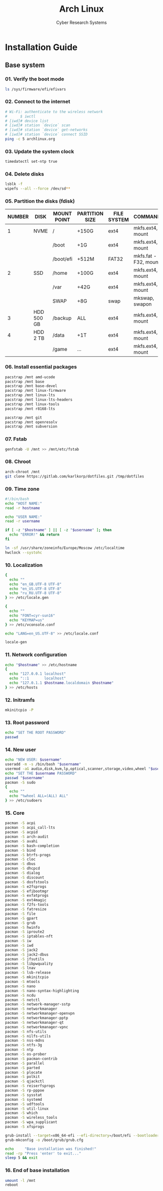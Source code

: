 #+AUTHOR: Cyber Research Systems
#+LANGUAGE: english
#+PROPERTY: header-args :exports code
#+STARTUP: indent
#+STARTUP: showeverything
#+TITLE: Arch Linux

* Installation Guide
** Base system
*** 01. Verify the boot mode
#+begin_src sh :tangle no
ls /sys/firmware/efi/efivars
#+end_src
*** 02. Connect to the internet
#+begin_src sh :tangle no
# Wi-Fi: authenticate to the wireless network
#      $ iwctl
# [iwd]# device list
# [iwd]# station `device` scan
# [iwd]# station `device` get-networks
# [iwd]# station `device` connect SSID
ping -c 5 archlinux.org
#+end_src
*** 03. Update the system clock
#+begin_src sh :tangle no
timedatectl set-ntp true
#+end_src
*** 04. Delete disks
#+begin_src sh :tangle no
lsblk -f
wipefs --all --force /dev/sd**
#+end_src
*** 05. Partition the disks (fdisk)
| NUMBER | DISK       | MOUNT POINT | PARTITION SIZE | FILE SYSTEM | COMMANDS             |
|--------+------------+-------------+----------------+-------------+----------------------|
|      1 | NVME       | /           | +150G          | ext4        | mkfs.ext4, mount     |
|        |            | /boot       | +1G            | ext4        | mkfs.ext4, mount     |
|        |            | /boot/efi   | +512M          | FAT32       | mkfs.fat -F32, mount |
|--------+------------+-------------+----------------+-------------+----------------------|
|      2 | SSD        | /home       | +100G          | ext4        | mkfs.ext4, mount     |
|        |            | /var        | +42G           | ext4        | mkfs.ext4, mount     |
|        |            | SWAP        | +8G            | swap        | mkswap, swapon       |
|--------+------------+-------------+----------------+-------------+----------------------|
|      3 | HDD 500 GB | /backup     | ALL            | ext4        | mkfs.ext4, mount     |
|--------+------------+-------------+----------------+-------------+----------------------|
|      4 | HDD   2 TB | /data       | +1T            | ext4        | mkfs.ext4, mount     |
|        |            | /game       | ...            | ext4        | mkfs.ext4, mount     |
*** 06. Install essential packages
#+begin_src sh :tangle no
pacstrap /mnt amd-ucode
pacstrap /mnt base
pacstrap /mnt base-devel
pacstrap /mnt linux-firmware
pacstrap /mnt linux-lts
pacstrap /mnt linux-lts-headers
pacstrap /mnt linux-tools
pacstrap /mnt r8168-lts

pacstrap /mnt git
pacstrap /mnt openresolv
pacstrap /mnt subversion
#+end_src
*** 07. Fstab
#+begin_src sh :tangle no
genfstab -U /mnt >> /mnt/etc/fstab
#+end_src
*** 08. Chroot
#+begin_src sh :tangle no
arch-chroot /mnt
git clone https://gitlab.com/karlkorp/dotfiles.git /tmp/dotfiles
#+end_src
*** 09. Time zone
#+begin_src sh :tangle base_system.sh
#!/bin/bash
echo "HOST NAME:"
read -r hostname

echo "USER NAME:"
read -r username

if [ -z "$hostname" ] || [ -z "$username" ]; then
  echo "ERROR!" && return
fi

ln -sf /usr/share/zoneinfo/Europe/Moscow /etc/localtime
hwclock --systohc
#+end_src
*** 10. Localization
#+begin_src sh :tangle base_system.sh
{
  echo ""
  echo "en_GB.UTF-8 UTF-8"
  echo "en_US.UTF-8 UTF-8"
  echo "ru_RU.UTF-8 UTF-8"
} >> /etc/locale.gen

{
  echo ""
  echo "FONT=cyr-sun16"
  echo "KEYMAP=us"
} >> /etc/vconsole.conf

echo "LANG=en_US.UTF-8" >> /etc/locale.conf

locale-gen
#+end_src
*** 11. Network configuration
#+begin_src sh :tangle base_system.sh
echo "$hostname" >> /etc/hostname
{
  echo "127.0.0.1 localhost"
  echo "::1       localhost"
  echo "127.0.1.1 $hostname.localdomain $hostname"
} >> /etc/hosts
#+end_src
*** 12. Initramfs
#+begin_src sh :tangle base_system.sh
mkinitcpio -P
#+end_src
*** 13. Root password
#+begin_src sh :tangle base_system.sh
echo "SET THE ROOT PASSWORD"
passwd
#+end_src
*** 14. New user
#+begin_src sh :tangle base_system.sh
echo "NEW USER: $username"
useradd -m -s /bin/bash "$username"
usermod -aG audio,disk,kvm,lp,optical,scanner,storage,video,wheel "$username"
echo "SET THE $username PASSWORD"
passwd "$username"
pacman -S sudo
{
  echo ""
  echo "%wheel ALL=(ALL) ALL"
} >> /etc/sudoers
#+end_src
*** 15. Core
#+begin_src sh :tangle base_system.sh
pacman -S acpi
pacman -S acpi_call-lts
pacman -S acpid
pacman -S arch-audit
pacman -S avahi
pacman -S bash-completion
pacman -S bind
pacman -S btrfs-progs
pacman -S cloc
pacman -S dbus
pacman -S dhcpcd
pacman -S dialog
pacman -S discount
pacman -S dosfstools
pacman -S e2fsprogs
pacman -S efibootmgr
pacman -S exfatprogs
pacman -S ext4magic
pacman -S f2fs-tools
pacman -S fatresize
pacman -S file
pacman -S gpart
pacman -S grub
pacman -S hwinfo
pacman -S iproute2
pacman -S iptables-nft
pacman -S iw
pacman -S iwd
pacman -S jack2
pacman -S jack2-dbus
pacman -S jfsutils
pacman -S libpwquality
pacman -S lnav
pacman -S lsb-release
pacman -S mkinitcpio
pacman -S mtools
pacman -S nano
pacman -S nano-syntax-highlighting
pacman -S ncdu
pacman -S netctl
pacman -S network-manager-sstp
pacman -S networkmanager
pacman -S networkmanager-openvpn
pacman -S networkmanager-pptp
pacman -S networkmanager-qt
pacman -S networkmanager-vpnc
pacman -S nfs-utils
pacman -S nilfs-utils
pacman -S nss-mdns
pacman -S ntfs-3g
pacman -S ntp
pacman -S os-prober
pacman -S pacman-contrib
pacman -S parallel
pacman -S parted
pacman -S plocate
pacman -S polkit
pacman -S qjackctl
pacman -S reiserfsprogs
pacman -S rp-pppoe
pacman -S sysstat
pacman -S systemd
pacman -S udftools
pacman -S util-linux
pacman -S which
pacman -S wireless_tools
pacman -S wpa_supplicant
pacman -S xfsprogs

grub-install --target=x86_64-efi --efi-directory=/boot/efi --bootloader-id=grub
grub-mkconfig -o /boot/grub/grub.cfg

echo     "Base installation was finished!"
read -rp "Press 'enter' to exit..."
sleep 5 && exit
#+end_src
*** 16. End of base installation
#+begin_src sh :tangle no
umount -l /mnt
reboot
#+end_src

** User system
*** Network manager
#+begin_src sh :tangle no
sudo systemctl start  dhcpcd.service
sudo systemctl enable dhcpcd.service

sudo systemctl start  iwd.service
sudo systemctl enable iwd.service

sudo systemctl start  NetworkManager
sudo systemctl enable NetworkManager

ping -c 5 archlinux.org
git clone https://gitlab.com/karlkorp/dotfiles.git /tmp/dotfiles
#+end_src
*** Set system type
#+begin_src sh :tangle user_system.sh
#!/bin/bash
echo "SYSTEM TYPE: main/test (default: test)"
read -r system_type
if [ -z "$system_type" ] || [ "$system_type" != "main" ]; then
  system_type="test"
fi
echo "SYSTEM TYPE: $system_type"
#+end_src
*** System utilities
#+begin_src sh :tangle user_system.sh
sudo pacman -S binutils
sudo pacman -S coreutils
sudo pacman -S dateutils
sudo pacman -S diffutils
sudo pacman -S elfutils
sudo pacman -S findutils
sudo pacman -S inetutils
sudo pacman -S iputils
sudo pacman -S moreutils
sudo pacman -S plotutils
sudo pacman -S psutils
sudo pacman -S sysfsutils
sudo pacman -S usbutils
#+end_src
*** [[https://flatpak.org/][Flatpak]]
#+begin_src sh :tangle user_system.sh
sudo pacman -S flatpak
#+end_src
*** Fonts
#+begin_src sh :tangle user_system.sh
sudo pacman -S adobe-source-code-pro-fonts
sudo pacman -S adobe-source-sans-fonts
sudo pacman -S adobe-source-serif-fonts
sudo pacman -S cantarell-fonts
sudo pacman -S fontconfig
sudo pacman -S freetype2
sudo pacman -S gnu-free-fonts
sudo pacman -S libertinus-font
sudo pacman -S noto-fonts
sudo pacman -S noto-fonts-cjk
sudo pacman -S noto-fonts-emoji
sudo pacman -S noto-fonts-extra
sudo pacman -S otf-cascadia-code
sudo pacman -S otf-fantasque-sans-mono
sudo pacman -S otf-font-awesome
sudo pacman -S otf-hermit
sudo pacman -S pango
sudo pacman -S terminus-font
sudo pacman -S ttc-iosevka
sudo pacman -S ttf-anonymous-pro
sudo pacman -S ttf-carlito
sudo pacman -S ttf-croscore
sudo pacman -S ttf-dejavu
sudo pacman -S ttf-droid
sudo pacman -S ttf-fira-code
sudo pacman -S ttf-jetbrains-mono
sudo pacman -S ttf-liberation
sudo pacman -S ttf-monoid
sudo pacman -S ttf-nerd-fonts-symbols
sudo pacman -S ttf-opensans
sudo pacman -S ttf-roboto
sudo pacman -S ttf-roboto-mono
#+end_src
*** Drivers
**** [[https://alsa-project.org/wiki/Main_Page][ALSA]]
#+begin_src sh :tangle user_system.sh
sudo pacman -S alsa-firmware
sudo pacman -S alsa-lib
sudo pacman -S alsa-plugins
sudo pacman -S alsa-tools
sudo pacman -S alsa-utils
#+end_src
**** Audio and video codecs
#+begin_src sh :tangle user_system.sh
sudo pacman -S a52dec
sudo pacman -S celt
sudo pacman -S faac
sudo pacman -S faad2
sudo pacman -S ffmpeg
sudo pacman -S flac
sudo pacman -S lame
sudo pacman -S libao
sudo pacman -S libdca
sudo pacman -S libdv
sudo pacman -S libmad
sudo pacman -S libmp4v2
sudo pacman -S libmpcdec
sudo pacman -S libmpeg2
sudo pacman -S libogg
sudo pacman -S libtheora
sudo pacman -S libvorbis
sudo pacman -S libxv
sudo pacman -S openal
sudo pacman -S opencore-amr
sudo pacman -S opus
sudo pacman -S portaudio
sudo pacman -S rtmidi
sudo pacman -S schroedinger
sudo pacman -S sof-firmware
sudo pacman -S speex
sudo pacman -S wavpack
sudo pacman -S x264
sudo pacman -S xvidcore
#+end_src
**** [[http://www.bluez.org/][BlueZ]]
#+begin_src sh :tangle user_system.sh
sudo pacman -S bluez
sudo pacman -S bluez-cups
sudo pacman -S bluez-utils

sudo systemctl start  bluetooth.service
sudo systemctl enable bluetooth.service
#+end_src
**** [[https://www.cups.org/][CUPS]]
#+begin_src sh :tangle user_system.sh
sudo pacman -S cups
sudo pacman -S cups-pdf
sudo pacman -S cups-pk-helper
sudo pacman -S gutenprint
sudo pacman -S pappl
sudo pacman -S print-manager
sudo pacman -S skanlite
sudo pacman -S system-config-printer

sudo systemctl start  cups.service
sudo systemctl enable cups.service
#+end_src
**** [[https://wiki.linuxfoundation.org/openprinting/database/foomatic][Foomatic]]
#+begin_src sh :tangle user_system.sh
sudo pacman -S foomatic-db
sudo pacman -S foomatic-db-engine
sudo pacman -S foomatic-db-gutenprint-ppds
sudo pacman -S foomatic-db-nonfree
sudo pacman -S foomatic-db-nonfree-ppds
sudo pacman -S foomatic-db-ppds
#+end_src
**** Graphics driver [NVIDIA]
#+begin_src sh :tangle user_system.sh
if [ "$system_type" = "test" ]; then
  sudo pacman -S xf86-video-fbdev # for QEMU/KVM
else
  sudo pacman -S nvidia-lts
  sudo pacman -S nvidia-settings
  sudo pacman -S nvidia-utils
  sudo pacman -S opencl-nvidia
fi
#+end_src
**** [[https://developer.nvidia.com/cuda-zone][CUDA]]
#+begin_src sh :tangle user_system.sh
if [ "$system_type" = "main" ]; then
  sudo pacman -S cuda
  sudo pacman -S cuda-tools
fi
#+end_src
**** [[https://gstreamer.freedesktop.org/][GStreamer]]
#+begin_src sh :tangle user_system.sh
sudo pacman -S gst-editing-services
sudo pacman -S gst-libav
sudo pacman -S gst-plugin-gtk
sudo pacman -S gst-plugin-opencv
sudo pacman -S gst-plugin-pipewire
sudo pacman -S gst-plugin-qmlgl
sudo pacman -S gst-plugin-wpe
sudo pacman -S gst-plugins-bad
sudo pacman -S gst-plugins-bad-libs
sudo pacman -S gst-plugins-base
sudo pacman -S gst-plugins-base-libs
sudo pacman -S gst-plugins-espeak
sudo pacman -S gst-plugins-good
sudo pacman -S gst-plugins-ugly
sudo pacman -S gstreamer
sudo pacman -S gstreamermm
#+end_src
**** [[https://wiki.gnome.org/Projects/gvfs][GVfs]]
#+begin_src sh :tangle user_system.sh
sudo pacman -S gvfs
sudo pacman -S gvfs-afc
sudo pacman -S gvfs-goa
sudo pacman -S gvfs-google
sudo pacman -S gvfs-gphoto2
sudo pacman -S gvfs-mtp
sudo pacman -S gvfs-nfs
sudo pacman -S gvfs-smb
#+end_src
**** [[https://www.freedesktop.org/wiki/Software/libinput/][libinput]]
#+begin_src sh :tangle user_system.sh
sudo pacman -S libinput
sudo pacman -S xf86-input-libinput
sudo pacman -S xf86-input-synaptics
#+end_src
**** [[https://www.khronos.org/opencl/][OpenCL]]
#+begin_src sh :tangle user_system.sh
sudo pacman -S ocl-icd
sudo pacman -S opencl-clhpp
sudo pacman -S opencl-headers
sudo pacman -S opencl-mesa
sudo pacman -S pocl
#+end_src
**** [[https://pipewire.org/][PipeWire]]
#+begin_src sh :tangle user_system.sh
sudo pacman -S pipewire
sudo pacman -S pipewire-alsa
sudo pacman -S pipewire-jack
sudo pacman -S pipewire-media-session
sudo pacman -S pipewire-pulse
#+end_src
**** [[https://www.khronos.org/vulkan/][Vulkan]]
#+begin_src sh :tangle user_system.sh
sudo pacman -S vulkan-extra-layers
sudo pacman -S vulkan-extra-tools
sudo pacman -S vulkan-headers
sudo pacman -S vulkan-icd-loader
sudo pacman -S vulkan-mesa-layers
sudo pacman -S vulkan-tools
sudo pacman -S vulkan-validation-layers
#+end_src
*** [[https://www.x.org/wiki/][X Window System]]
#+begin_src sh :tangle user_system.sh
sudo pacman -S xorg
sudo pacman -S xorg-apps
sudo pacman -S xorg-font-util
sudo pacman -S xorg-fonts-100dpi
sudo pacman -S xorg-fonts-75dpi
sudo pacman -S xorg-fonts-cyrillic
sudo pacman -S xorg-fonts-encodings
sudo pacman -S xorg-fonts-misc
sudo pacman -S xorg-fonts-type1
sudo pacman -S xorg-server
sudo pacman -S xorg-server-devel
sudo pacman -S xorg-setxkbmap
sudo pacman -S xorg-xclipboard
sudo pacman -S xorg-xdm
sudo pacman -S xorg-xinit
sudo pacman -S xorg-xman
sudo pacman -S xorg-xmodmap
sudo pacman -S xorg-xrandr
sudo pacman -S xorg-xwayland
sudo pacman -S xsettingsd
#+end_src
*** [[https://xcb.freedesktop.org/][XCB]]
#+begin_src sh :tangle user_system.sh
sudo pacman -S xcb-imdkit
sudo pacman -S xcb-proto
sudo pacman -S xcb-util
sudo pacman -S xcb-util-cursor
sudo pacman -S xcb-util-errors
sudo pacman -S xcb-util-image
sudo pacman -S xcb-util-keysyms
sudo pacman -S xcb-util-renderutil
sudo pacman -S xcb-util-wm
sudo pacman -S xcb-util-xrm
#+end_src
*** [[https://wayland.freedesktop.org/][Wayland]]
#+begin_src sh :tangle user_system.sh
sudo pacman -S qt5-wayland
sudo pacman -S qt6-wayland
sudo pacman -S wayland
# sudo pacman -S plasma-wayland-session
#+end_src
*** [[https://kde.org/][KDE]]
#+begin_src sh :tangle user_system.sh
sudo pacman -S cronie
sudo pacman -S packagekit-qt5
sudo pacman -S phonon-qt5-gstreamer

for i in {1..5}
do
  echo "=============================="
  echo "$i KDE Plasma installation ..."
  echo "=============================="
  sudo pacman -S plasma-meta
  sudo pacman -S plasma-integration
  sudo pacman -S kde-system-meta
done

sudo pacman -S dolphin
sudo pacman -S dolphin-plugins
sudo pacman -S elisa
sudo pacman -S kate
sudo pacman -S kcalc
sudo pacman -S kcolorchooser
sudo pacman -S kcron
sudo pacman -S kdeconnect
sudo pacman -S kfind
sudo pacman -S konsole
sudo pacman -S krunner
sudo pacman -S spectacle

sudo pacman -S sddm
sudo pacman -S sddm-kcm
sudo systemctl enable sddm.service
#+end_src
*** xdg
#+begin_src sh :tangle user_system.sh
sudo pacman -S xdg-desktop-portal
sudo pacman -S xdg-desktop-portal-kde
sudo pacman -S xdg-user-dirs
sudo pacman -S xdg-utils
xdg-user-dirs-update
#+end_src
*** Themes
#+begin_src sh :tangle user_system.sh
sudo pacman -S archlinux-wallpaper
sudo pacman -S breeze
sudo pacman -S breeze-grub
sudo pacman -S breeze-gtk
sudo pacman -S breeze-icons
#+end_src
*** [[https://github.com/tmux/tmux/wiki][tmux]]
#+begin_src sh :tangle user_system.sh
sudo pacman -S tmux
#+end_src
*** [[https://www.gnu.org/software/ed/ed.html][GNU ed]]
#+begin_src sh :tangle user_system.sh
sudo pacman -S ed
#+end_src
*** [[https://www.gnu.org/software/emacs/][GNU Emacs]]
#+begin_src sh :tangle user_system.sh
sudo pacman -S emacs
#+end_src
*** [[https://www.vim.org/][Vi/Vim]]
#+begin_src sh :tangle user_system.sh
sudo pacman -S vi
sudo pacman -S vim
sudo pacman -S vim-spell-en
sudo pacman -S vim-spell-ru
#+end_src
*** [[https://www.qt.io/][Qt]]
**** Qt5
#+begin_src sh :tangle user_system.sh
sudo pacman -S qt5-3d
sudo pacman -S qt5-base
sudo pacman -S qt5-imageformats
sudo pacman -S qt5-tools
#+end_src
**** Qt6
#+begin_src sh :tangle user_system.sh
sudo pacman -S qt6-3d
sudo pacman -S qt6-base
sudo pacman -S qt6-imageformats
sudo pacman -S qt6-tools
#+end_src
*** [[https://curl.haxx.se][curl]]
#+begin_src sh :tangle user_system.sh
sudo pacman -S curl
#+end_src
*** [[https://www.gnu.org/software/wget/wget.html][GNU Wget]]
#+begin_src sh :tangle user_system.sh
sudo pacman -S wget
#+end_src
*** Keyboard
#+begin_src sh :tangle user_system.sh
sudo pacman -S xclip
sudo pacman -S xsel
#+end_src
*** [[https://www.nongnu.org/man-db/][man-db]]
#+begin_src sh :tangle user_system.sh
sudo pacman -S groff
sudo pacman -S man-db
sudo pacman -S man-pages
#+end_src
*** .Xresources
#+begin_src sh :tangle user_system.sh
{
  echo "Xft.antialias: true"
  echo "Xft.autohint:  false"
  echo "Xft.dpi:       96"
  echo "Xft.hinting:   true"
  echo "Xft.hintstyle: hintslight"
  echo "Xft.lcdfilter: lcddefault"
  echo "Xft.rgba:      rgb"
} > "$HOME"/.Xresources
#+end_src
*** .xinitrc
#+begin_src sh :tangle user_system.sh
{
  echo "xrdb -merge .Xresources"
  echo "export DESKTOP_SESSION=plasma"
  echo "exec startplasma-x11"
} > "$HOME"/.xinitrc
#+end_src
*** .inputrc
#+begin_src sh :tangle user_system.sh
{
  echo "\$include /etc/inputrc"
  echo "set bell-style                        none"
  echo "set bind-tty-special-chars              on"
  echo "set blink-matching-paren                on"
  echo "set colored-stats                       on"
  echo "set completion-ignore-case              on"
  echo "set completion-prefix-display-length     5"
  echo "set completion-query-items              10"
  echo "set echo-control-characters            off"
  echo "set editing-mode                     emacs"
  echo "set enable-keypad                       on"
  echo "set expand-tilde                        on"
  echo "set horizontal-scroll-mode              on"
  echo "set input-meta                          on"
  echo "set mark-directories                    on"
  echo "set mark-modified-lines                off"
  echo "set mark-symlinked-directories          on"
  echo "set match-hidden-files                  on"
  echo "set output-meta                         on"
  echo "set show-all-if-ambiguous               on"
  echo "set show-all-if-unmodified              on"
  echo "set visible-stats                       on"
} > "$HOME"/.inputrc
#+end_src
*** .profile
#+begin_src sh :tangle user_system.sh
{
  echo "if [ -z \"\${DISPLAY}\" ] && [ \"\${XDG_VTNR}\" -eq 1 ]"
  echo "then"
  echo "  exec startx"
  echo "fi"
} > "$HOME"/.profile
#+end_src
*** [[https://www.clamav.net/][ClamAV]]
#+begin_src sh :tangle user_system.sh
sudo pacman -S clamav
sudo systemctl stop clamav-freshclam.service
sudo freshclam

sudo systemctl start  clamav-daemon.service
sudo systemctl enable clamav-daemon.service

sudo systemctl start  clamav-freshclam.service
sudo systemctl enable clamav-freshclam.service
#+end_src
*** [[https://cockpit-project.org/][Cockpit]]
#+begin_src sh :tangle user_system.sh
sudo pacman -S cockpit
sudo pacman -S cockpit-machines
sudo pacman -S cockpit-pcp

sudo systemctl start  cockpit.socket
sudo systemctl enable cockpit.socket
#+end_src
*** Configure
#+begin_src sh :tangle user_system.sh
git config --global init.defaultBranch "main"
git config --global user.email         "lispgod@gmail.com"
git config --global user.name          "karlkorp"

mkdir -p "$HOME"/.fonts
mkdir -p "$HOME"/.icons
mkdir -p "$HOME"/.themes

sudo mkdir -p /opt/geant4

sudo systemctl enable fstrim.timer

sudo systemctl start  paccache.timer
sudo systemctl enable paccache.timer

sudo systemctl start  systemd-oomd.service
sudo systemctl enable systemd-oomd.service

sudo systemctl start  plocate-updatedb.timer
sudo systemctl enable plocate-updatedb.timer

mkdir -p "$HOME"/.config/nano
cp /etc/nanorc "$HOME"/.config/nano/nanorc
{
  echo ""
  echo "## User options ##"
  echo "set autoindent"
  echo "set constantshow"
  echo "set cutfromcursor"
  echo "set linenumbers"
  echo "set smarthome"
  echo "set tabsize 2"
  echo "set tabstospaces"
  echo "set unix"
  echo "include \"/usr/share/nano/*.nanorc\""
  echo "include \"/usr/share/nano-syntax-highlighting/*.nanorc\""
} >> "$HOME"/.config/nano/nanorc

if [ -d /game ]; then
  sudo chown "$USER":"$USER" /game
fi

if [ -d /data ]; then
  sudo chown "$USER":"$USER" /data

  mkdir -p /data/projects
  mkdir -p /data/qemu
  mkdir -p /data/torrents

  git clone https://gitlab.com/karlkorp/dotfiles.git /data/projects/dotfiles

  ln -fsv /data/projects/dotfiles/.bashrc    "$HOME"/.bashrc
  ln -fsv /data/projects/dotfiles/.emacs     "$HOME"/.emacs
  ln -fsv /data/projects/dotfiles/.emacs.org "$HOME"/.emacs.org
  ln -fsv /data/projects/dotfiles/.tmux.conf "$HOME"/.tmux.conf
  ln -fsv /data/projects/dotfiles/.vimrc     "$HOME"/.vimrc
else
  cp /tmp/dotfiles/.bashrc    "$HOME"
  cp /tmp/dotfiles/.emacs     "$HOME"
  cp /tmp/dotfiles/.emacs.org "$HOME"
  cp /tmp/dotfiles/.tmux.conf "$HOME"
  cp /tmp/dotfiles/.vimrc     "$HOME"
fi

echo "vm.swappiness=10" | sudo tee -a /etc/sysctl.d/99-swappiness.conf

echo     "Configuration was done!"
read -rp "Press 'enter' to reboot..."
sleep 5 && reboot
#+end_src
